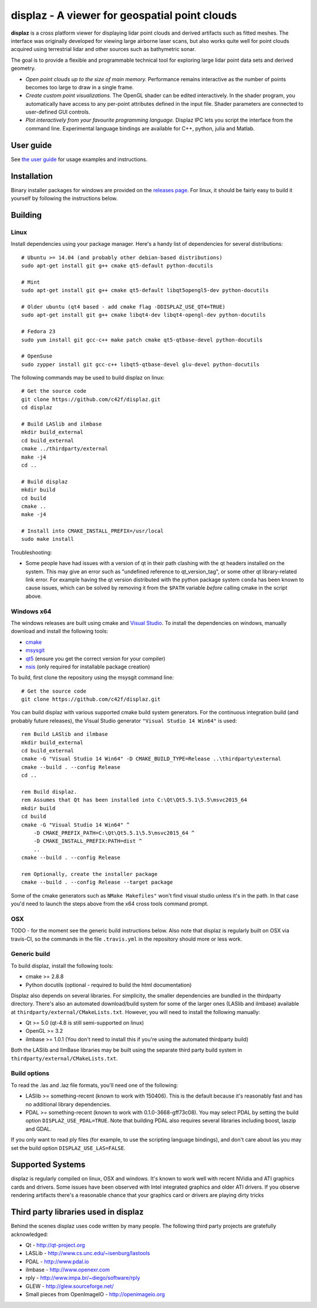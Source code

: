 ==============================================
displaz - A viewer for geospatial point clouds
==============================================

**displaz** is a cross platform viewer for displaying lidar point clouds and
derived artifacts such as fitted meshes.  The interface was originally
developed for viewing large airborne laser scans, but also works quite well for
point clouds acquired using terrestrial lidar and other sources such as
bathymetric sonar.

The goal is to provide a flexible and programmable technical tool for exploring
large lidar point data sets and derived geometry.

* *Open point clouds up to the size of main memory.*  Performance remains
  interactive as the number of points becomes too large to draw in a single
  frame.
* *Create custom point visualizations.*  The OpenGL shader can be
  edited interactively.  In the shader program, you automatically have access
  to any per-point attributes defined in the input file.  Shader parameters are
  connected to user-defined GUI controls.
* *Plot interactively from your favourite programming language.*
  Displaz IPC lets you script the interface from the command line.
  Experimental language bindings are available for C++, python, julia and
  Matlab.


User guide
----------

See `the user guide <doc/userguide.rst>`_ for usage examples and instructions.


Installation
------------

Binary installer packages for windows are provided on the `releases page
<https://github.com/c42f/displaz/releases>`_.  For linux, it should be fairly
easy to build it yourself by following the instructions below.


Building
--------

Linux
~~~~~
Install dependencies using your package manager.  Here's a handy list of
dependencies for several distributions::

    # Ubuntu >= 14.04 (and probably other debian-based distributions)
    sudo apt-get install git g++ cmake qt5-default python-docutils

    # Mint
    sudo apt-get install git g++ cmake qt5-default libqt5opengl5-dev python-docutils

    # Older ubuntu (qt4 based - add cmake flag -DDISPLAZ_USE_QT4=TRUE)
    sudo apt-get install git g++ cmake libqt4-dev libqt4-opengl-dev python-docutils

    # Fedora 23
    sudo yum install git gcc-c++ make patch cmake qt5-qtbase-devel python-docutils

    # OpenSuse
    sudo zypper install git gcc-c++ libqt5-qtbase-devel glu-devel python-docutils

The following commands may be used to build displaz on linux::

    # Get the source code
    git clone https://github.com/c42f/displaz.git
    cd displaz

    # Build LASlib and ilmbase
    mkdir build_external
    cd build_external
    cmake ../thirdparty/external
    make -j4
    cd ..

    # Build displaz
    mkdir build
    cd build
    cmake ..
    make -j4

    # Install into CMAKE_INSTALL_PREFIX=/usr/local
    sudo make install


Troubleshooting:

* Some people have had issues with a version of qt in their path clashing with
  the qt headers installed on the system. This may give an error such as
  "undefined reference to qt_version_tag", or some other qt library-related
  link error.  For example having the qt version distributed with the python
  package system ``conda`` has been known to cause issues, which can be solved
  by removing it from the ``$PATH`` variable *before* calling cmake in the
  script above.


Windows x64
~~~~~~~~~~~
The windows releases are built using cmake and
`Visual Studio <https://www.visualstudio.com/en-us/products/visual-studio-community-vs.aspx>`_.
To install the dependencies on windows, manually download and install the
following tools:

* `cmake <http://www.cmake.org/download/>`_
* `msysgit <https://msysgit.github.io/>`_
* `qt5 <http://www.qt.io/download-open-source>`_ (ensure you get the correct version for your compiler)
* `nsis <http://nsis.sourceforge.net/Download>`_ (only required for installable package creation)

To build, first clone the repository using the msysgit command line::

    # Get the source code
    git clone https://github.com/c42f/displaz.git

You can build displaz with various supported cmake build system generators.
For the continuous integration build (and probably future releases), the Visual
Studio generator ``"Visual Studio 14 Win64"`` is used::

    rem Build LASlib and ilmbase
    mkdir build_external
    cd build_external
    cmake -G "Visual Studio 14 Win64" -D CMAKE_BUILD_TYPE=Release ..\thirdparty\external
    cmake --build . --config Release
    cd ..

    rem Build displaz.
    rem Assumes that Qt has been installed into C:\Qt\Qt5.5.1\5.5\msvc2015_64
    mkdir build
    cd build
    cmake -G "Visual Studio 14 Win64" ^
        -D CMAKE_PREFIX_PATH=C:\Qt\Qt5.5.1\5.5\msvc2015_64 ^
        -D CMAKE_INSTALL_PREFIX:PATH=dist ^
        ..
    cmake --build . --config Release

    rem Optionally, create the installer package
    cmake --build . --config Release --target package

Some of the cmake generators such as ``NMake Makefiles"`` won't find visual
studio unless it's in the path.  In that case you'd need to launch the steps
above from the x64 cross tools command prompt.


OSX
~~~

TODO - for the moment see the generic build instructions below.  Also note that
displaz is regularly built on OSX via travis-CI, so the commands in the file
``.travis.yml`` in the repository should more or less work.


Generic build
~~~~~~~~~~~~~
To build displaz, install the following tools:

* cmake >= 2.8.8
* Python docutils (optional - required to build the html documentation)

Displaz also depends on several libraries.  For simplicity, the smaller
dependencies are bundled in the thirdparty directory.  There's also an
automated download/build system for some of the larger ones (LASlib and
ilmbase) available at ``thirdparty/external/CMakeLists.txt``.  However, you
will need to install the following manually:

* Qt >= 5.0  (qt-4.8 is still semi-supported on linux)
* OpenGL >= 3.2
* ilmbase >= 1.0.1 (You don't need to install this if you're using the
  automated thirdparty build)

Both the LASlib and IlmBase libraries may be built using the separate third
party build system in ``thirdparty/external/CMakeLists.txt``.


Build options
~~~~~~~~~~~~~
To read the .las and .laz file formats, you'll need one of the following:

* LASlib >= something-recent (known to work with 150406).  This is the default
  because it's reasonably fast and has no additional library dependencies.
* PDAL >= something-recent (known to work with 0.1.0-3668-gff73c08).  You may
  select PDAL by setting the build option ``DISPLAZ_USE_PDAL=TRUE``.  Note that
  building PDAL also requires several libraries including boost, laszip and
  GDAL.

If you only want to read ply files (for example, to use the scripting language
bindings), and don't care about las you may set the build option
``DISPLAZ_USE_LAS=FALSE``.


Supported Systems
-----------------

displaz is regularly compiled on linux, OSX and windows.  It's known to work
well with recent NVidia and ATI graphics cards and drivers.  Some issues have
been observed with Intel integrated graphics and older ATI drivers.  If you
observe rendering artifacts there's a reasonable chance that your graphics card
or drivers are playing dirty tricks


Third party libraries used in displaz
-------------------------------------

Behind the scenes displaz uses code written by many people.  The following
third party projects are gratefully acknowledged:

* Qt - http://qt-project.org
* LASLib - http://www.cs.unc.edu/~isenburg/lastools
* PDAL - http://www.pdal.io
* ilmbase - http://www.openexr.com
* rply - http://www.impa.br/~diego/software/rply
* GLEW - http://glew.sourceforge.net/
* Small pieces from OpenImageIO - http://openimageio.org

